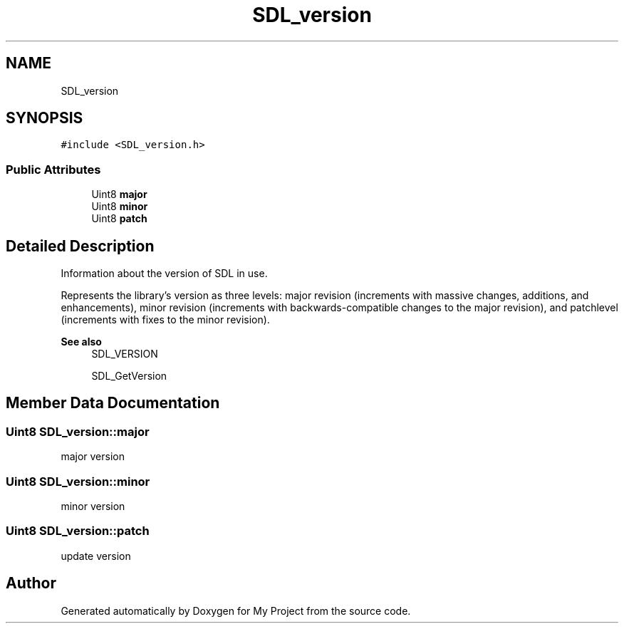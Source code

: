 .TH "SDL_version" 3 "Wed Feb 1 2023" "Version Version 0.0" "My Project" \" -*- nroff -*-
.ad l
.nh
.SH NAME
SDL_version
.SH SYNOPSIS
.br
.PP
.PP
\fC#include <SDL_version\&.h>\fP
.SS "Public Attributes"

.in +1c
.ti -1c
.RI "Uint8 \fBmajor\fP"
.br
.ti -1c
.RI "Uint8 \fBminor\fP"
.br
.ti -1c
.RI "Uint8 \fBpatch\fP"
.br
.in -1c
.SH "Detailed Description"
.PP 
Information about the version of SDL in use\&.
.PP
Represents the library's version as three levels: major revision (increments with massive changes, additions, and enhancements), minor revision (increments with backwards-compatible changes to the major revision), and patchlevel (increments with fixes to the minor revision)\&.
.PP
\fBSee also\fP
.RS 4
SDL_VERSION 
.PP
SDL_GetVersion 
.RE
.PP

.SH "Member Data Documentation"
.PP 
.SS "Uint8 SDL_version::major"
major version 
.SS "Uint8 SDL_version::minor"
minor version 
.SS "Uint8 SDL_version::patch"
update version 

.SH "Author"
.PP 
Generated automatically by Doxygen for My Project from the source code\&.
